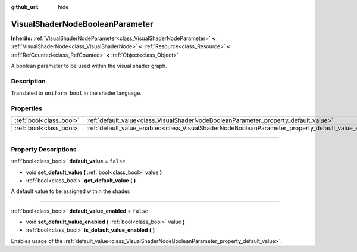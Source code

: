 :github_url: hide

.. DO NOT EDIT THIS FILE!!!
.. Generated automatically from Godot engine sources.
.. Generator: https://github.com/godotengine/godot/tree/master/doc/tools/make_rst.py.
.. XML source: https://github.com/godotengine/godot/tree/master/doc/classes/VisualShaderNodeBooleanParameter.xml.

.. _class_VisualShaderNodeBooleanParameter:

VisualShaderNodeBooleanParameter
================================

**Inherits:** :ref:`VisualShaderNodeParameter<class_VisualShaderNodeParameter>` **<** :ref:`VisualShaderNode<class_VisualShaderNode>` **<** :ref:`Resource<class_Resource>` **<** :ref:`RefCounted<class_RefCounted>` **<** :ref:`Object<class_Object>`

A boolean parameter to be used within the visual shader graph.

.. rst-class:: classref-introduction-group

Description
-----------

Translated to ``uniform bool`` in the shader language.

.. rst-class:: classref-reftable-group

Properties
----------

.. table::
   :widths: auto

   +-------------------------+-----------------------------------------------------------------------------------------------------+-----------+
   | :ref:`bool<class_bool>` | :ref:`default_value<class_VisualShaderNodeBooleanParameter_property_default_value>`                 | ``false`` |
   +-------------------------+-----------------------------------------------------------------------------------------------------+-----------+
   | :ref:`bool<class_bool>` | :ref:`default_value_enabled<class_VisualShaderNodeBooleanParameter_property_default_value_enabled>` | ``false`` |
   +-------------------------+-----------------------------------------------------------------------------------------------------+-----------+

.. rst-class:: classref-section-separator

----

.. rst-class:: classref-descriptions-group

Property Descriptions
---------------------

.. _class_VisualShaderNodeBooleanParameter_property_default_value:

.. rst-class:: classref-property

:ref:`bool<class_bool>` **default_value** = ``false``

.. rst-class:: classref-property-setget

- void **set_default_value** **(** :ref:`bool<class_bool>` value **)**
- :ref:`bool<class_bool>` **get_default_value** **(** **)**

A default value to be assigned within the shader.

.. rst-class:: classref-item-separator

----

.. _class_VisualShaderNodeBooleanParameter_property_default_value_enabled:

.. rst-class:: classref-property

:ref:`bool<class_bool>` **default_value_enabled** = ``false``

.. rst-class:: classref-property-setget

- void **set_default_value_enabled** **(** :ref:`bool<class_bool>` value **)**
- :ref:`bool<class_bool>` **is_default_value_enabled** **(** **)**

Enables usage of the :ref:`default_value<class_VisualShaderNodeBooleanParameter_property_default_value>`.

.. |virtual| replace:: :abbr:`virtual (This method should typically be overridden by the user to have any effect.)`
.. |const| replace:: :abbr:`const (This method has no side effects. It doesn't modify any of the instance's member variables.)`
.. |vararg| replace:: :abbr:`vararg (This method accepts any number of arguments after the ones described here.)`
.. |constructor| replace:: :abbr:`constructor (This method is used to construct a type.)`
.. |static| replace:: :abbr:`static (This method doesn't need an instance to be called, so it can be called directly using the class name.)`
.. |operator| replace:: :abbr:`operator (This method describes a valid operator to use with this type as left-hand operand.)`
.. |bitfield| replace:: :abbr:`BitField (This value is an integer composed as a bitmask of the following flags.)`
